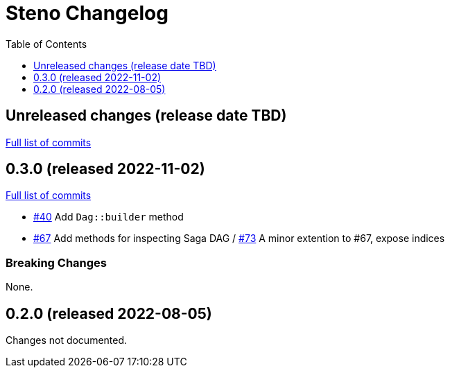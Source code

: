 :showtitle:
:toc: left
:icons: font
:toclevels: 1

= Steno Changelog

// WARNING: This file is modified programmatically by `cargo release` as
// configured in release.toml.  DO NOT change the format of the headers or the
// list of raw commits.

// cargo-release: next header goes here (do not change this line)

== Unreleased changes (release date TBD)

https://github.com/oxidecomputer/steno/compare/v0.3.0\...HEAD[Full list of commits]

== 0.3.0 (released 2022-11-02)

https://github.com/oxidecomputer/steno/compare/v0.2.0\...v0.3.0[Full list of commits]

* https://github.com/oxidecomputer/steno/pull/40[#40] Add `Dag::builder` method
* https://github.com/oxidecomputer/steno/pull/67[#67] Add methods for inspecting Saga DAG / https://github.com/oxidecomputer/steno/pull/73[#73] A minor extention to #67, expose indices

=== Breaking Changes

None.

== 0.2.0 (released 2022-08-05)

Changes not documented.
